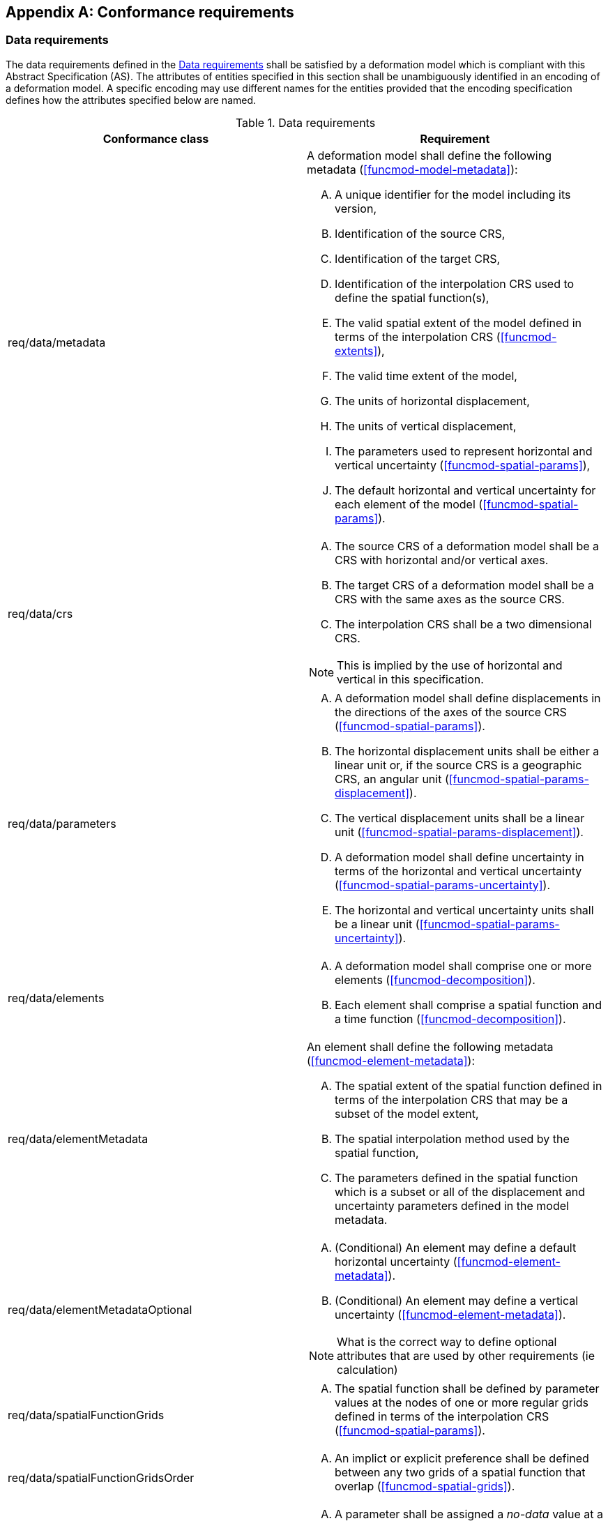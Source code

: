 [appendix,obligation="normative"]
[[annex-conformance-requirements]]
== Conformance requirements

=== Data requirements

The data requirements  defined in the <<table-data-conformance-requirements>> shall be satisfied by a deformation model which is compliant with this Abstract Specification (AS).  
The attributes of entities specified in this section shall be unambiguously identified in an encoding of a deformation model.  A specific
encoding may use different names for the entities provided that the encoding specification defines how the attributes specified below are named.

[[table-data-conformance-requirements]]
.Data requirements
[options="header"]
[valign="top"]
|=== 
|Conformance class | Requirement

|req/data/metadata a|
A deformation model shall define the following metadata (<<funcmod-model-metadata>>):
[upperalpha]
. A unique identifier for the model including its version,
. Identification of the source CRS,
. Identification of the target CRS,
. Identification of the interpolation CRS used to define the spatial function(s),
. The valid spatial extent of the model defined in terms of the interpolation CRS (<<funcmod-extents>>),
. The valid time extent of the model,
. The units of horizontal displacement,
. The units of vertical displacement, 
. The parameters used to represent horizontal and vertical uncertainty (<<funcmod-spatial-params>>),
. The default horizontal and vertical uncertainty for each element of the model  (<<funcmod-spatial-params>>).

|req/data/crs a|
[upperalpha]
. The source CRS of a deformation model shall be a CRS with horizontal and/or vertical axes.
. The target CRS of a deformation model shall be a CRS with the same axes as the source CRS.
. The interpolation CRS shall be a two dimensional CRS.

NOTE: This is implied by the use of horizontal and vertical in this specification.

|req/data/parameters a|
[upperalpha]
. A deformation model shall define displacements in the directions of the axes of the source CRS (<<funcmod-spatial-params>>).
. The horizontal displacement units shall be either a linear unit or, if the source CRS is a geographic CRS, an angular unit (<<funcmod-spatial-params-displacement>>).
. The vertical displacement units shall be a linear unit (<<funcmod-spatial-params-displacement>>).
. A deformation model shall define uncertainty in terms of the horizontal and vertical uncertainty (<<funcmod-spatial-params-uncertainty>>).
. The horizontal and vertical uncertainty units shall be a linear unit (<<funcmod-spatial-params-uncertainty>>).

|req/data/elements a| 
[upperalpha]
. A deformation model shall comprise one or more elements (<<funcmod-decomposition>>).
. Each element shall comprise a spatial function and a time function (<<funcmod-decomposition>>).

|req/data/elementMetadata a|
An element shall define the following metadata (<<funcmod-element-metadata>>):
[upperalpha]
. The spatial extent of the spatial function defined in terms of the interpolation CRS that may be a subset of the model extent,
. The spatial interpolation method used by the spatial function,
. The parameters defined in the spatial function which is a subset or all of the displacement and uncertainty parameters defined in the model metadata.

|req/data/elementMetadataOptional a|
[upperalpha]
. (Conditional) An element may define a default horizontal uncertainty (<<funcmod-element-metadata>>).
. (Conditional) An element may define a vertical uncertainty (<<funcmod-element-metadata>>).

NOTE: What is the correct way to define optional attributes that are used by other requirements (ie calculation)

|req/data/spatialFunctionGrids a| 
[upperalpha]
. The spatial function shall be defined by parameter values at the nodes of one or more regular grids defined in terms of the interpolation CRS (<<funcmod-spatial-params>>).

|req/data/spatialFunctionGridsOrder a|
[upperalpha]
. An implict or explicit preference shall be defined between any two grids of a spatial function that overlap (<<funcmod-spatial-grids>>).

|req/data/spatialFunctionNoData a|
[upperalpha]
. A parameter shall be assigned a _no-data_ value at a location at which it is not defined (<<funcmod-nodata>>).

|req/data/timeFunction a|
[upperalpha]
. The time function of an element shall be defined by a set of one or more base time functions (<<funcmod-time-function>>).

|req/data/baseTimeFunctionType a|
[upperalpha]
. A base time function shall define its type as one of: _velocity_, _step_, _ramp_, _exponential_, _logarithmic_, _acceleration_, _hyperbolicTangent_, _cyclic_ (<<funcmod-time-function>>).

|req/data/baseTimeFunctionParameters a|
[upperalpha]
. A _velocity_, _acceleration_, _cyclic_ base time function shall define a function reference epoch (<<formula-time-function>>).
. A _ramp_ base time function shall define a start epoch and an end epoch  (<<formula-time-function>>).
. A_step_, _exponential_, _logarithmic_, or _hyperbolicTangent_ base time function shall define an event epoch (<<formula-time-function>>).
. A _exponential_, _logarithmic_, or _hyperbolicTangent_ base time function shall define a time constant in years (<<formula-time-function>>).
. A _cyclic_ base time function shall define a frequency in cycles per year (<<formula-time-function>>).

|req/data/baseTimeFunctionModifiers a|
[upperalpha]
. (Conditional) A base time function may define a start epoch (<<formula-time-function>>).
. (Conditional) A base time function may define an end epoch (<<formula-time-function>>).
. (Conditional) A base time function may define a function reference epoch (<<formula-time-function>>).
. (Conditional) A base time function may define a scale factor (<<formula-time-function>>).

NOTE: How should these be included - not a requirement, not a conditional requirement

|===

=== Implementation requirements

The implementation requirements defined in <<table-implementation-conformance-requirements>> shall be met by a software implementation calculating and applying deformation model which is compliant with this Abstract Specification (AS).  
Note that, as described in <<formula-general>>, this does not prescribe the specific formulae that a software should use, but does require that the calculations by the software should obtain results that are practically identical to those defined by the these formulae.

[[table-implementation-conformance-requirements]]
.Implementation requirements
[options="header"]
[valign="top"]
|=== 
|Conformance class | Requirement

|req/implementation/extents a|
[upperalpha]
. the deformation shall be undefined at locations outside the spatial extent of the deformation model or at a time outside the temporal extent of the model (<<formula-spatial-interpolation>>).

|req/implementation/combiningElements a| 
At locations within the extents of the deformation model:
[upperalpha]
. the displacement at a time and location shall calculated as the sum of the displacement calculated from the spatial function at that location multiplied by the scalar value of the 
 of time function at that time for all the elements as defined by the formulae in <<formula-elements>>,
. A software shall calculate the uncertainty at a time and location as the root sum of squares of the uncertainty defined by the spatial function at that location multiplied by the time function at that time for all the elements as defined by the formulae in <<formula-elements>>.

|req/implementation/spatialFunctionExtents a|
[upperalpha]
. (Conditional) At locations within the deformation model extents and outside the extents of an element the displacement and uncertainty of the element are zero  (<<formula-spatial-interpolation>>). 

|req/implementation/spatialFunctionGrid a|
[upperalpha]
. At a location that is within one or more of the grids of a spatial function the spatial function shall be interpolated using the uniquely identified preferred grid which include that location (<<formula-nested-grid-selection>>),
. The parameters of spatial function using a _bilinear_ interpolation method shall be interpolated on the preferred grid as defined by the formulae in <<formula-bilinear-interpolation>>,
. The spatial function shall be undefined at any location at which interpolating the function requires using a grid node parameter that has a _no-data_ value.
. The parameter values of a spatial function  shall be calculated as zero at any location that is not within any of the grids of the spatial function  and is within the extents of the deformation model (<<formula-spatial-interpolation>>).

|req/implementation/spatialFunctionDefaultDisplacement a| 
[upperalpha]
. The horizontal displacement calculated for a spatial function shall be zero if the spatial function does not define horizontal displacement parameters at the grid nodes (<<formula-nested-grid-selection>>).
. The vertical displacement calculated for a spatial function shall be zero if the spatial function does not define vertical displacement parameters at the grid nodes (<<formula-nested-grid-selection>>).

|req/implementation/spatialFunctionDefaultUncertainty a| 
[upperalpha]
. The horizontal uncertainty of a spatial function shall be interpolated from the grid node values if horizontal uncertainty is defined at the grid nodes, otherwise by the default horizontal uncertainty for the spatial function element if that is defined, otherwise by the deformation model default element horizontal uncertainty (<<funcmod-spatial-params>>).
. The vertical uncertainty of a spatial function shall be interpolated from the grid node values if vertical uncertainty is defined at the grid nodes, otherwise by the default vertical uncertainty for the spatial function element if that is defined, otherwise by the deformation model default element vertical uncertainty (<<funcmod-spatial-params>>).

|req/implementation/timeFunction a|
[upperalpha]
. The calculated value of a time function shall be the sum of the values of its constituent base time functions at that time (<<formula-time-function>>).

|req/implementation/baseTimeFunction a|
[upperalpha]
. The cacculated value of a base time function shall be as defined by the formulae in <<formula-time-function>> for any time within the time extents of the deformation model.

|req/implementation/pointMotion a|
[upperalpha]
. The calculated of displacement and its uncertainty between two epochs shall be as defined by the formulae in <<formula-conversion-between-epochs>>.

|req/implementation/applyDisplacement a|
[upperalpha]
. A target CRS coordinate shall be calculated by applying a calculated displacement to a source CRS coordinate as defined by the formulae in <<formula-apply-displacement>>.

|===
